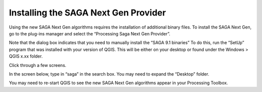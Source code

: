 =====================================
Installing the SAGA Next Gen Provider
=====================================

Using the new SAGA Next Gen algorithms requires the installation of additional binary files. To install the SAGA Next Gen, go to the plug-ins manager and select the “Processing Saga Next Gen Provider”.

.. image:: img/saga_ng_1.jpg
  :align: center

Note that the dialog box indicates that you need to manually install the “SAGA 9.1 binaries” To do this, run the “SetUp” program that was installed with your version of QGIS. This will be either on your desktop or found under the Windows > QGIS x.xx folder.

.. image:: img/saga_ng_2.jpg
  :align: center

Click through a few screens.

.. image:: img/saga_ng_3.jpg
  :align: center

.. image:: img/saga_ng_4.jpg
  :align: center

.. image:: img/saga_ng_5.jpg
  :align: center

In the screen below, type in “saga” in the search box. You may need to expand the “Desktop” folder.

.. image:: img/saga_ng_6.jpg
  :align: center

You may need to re-start QGIS to see the new SAGA Next Gen algorithms appear in your Processing Toolbox.
